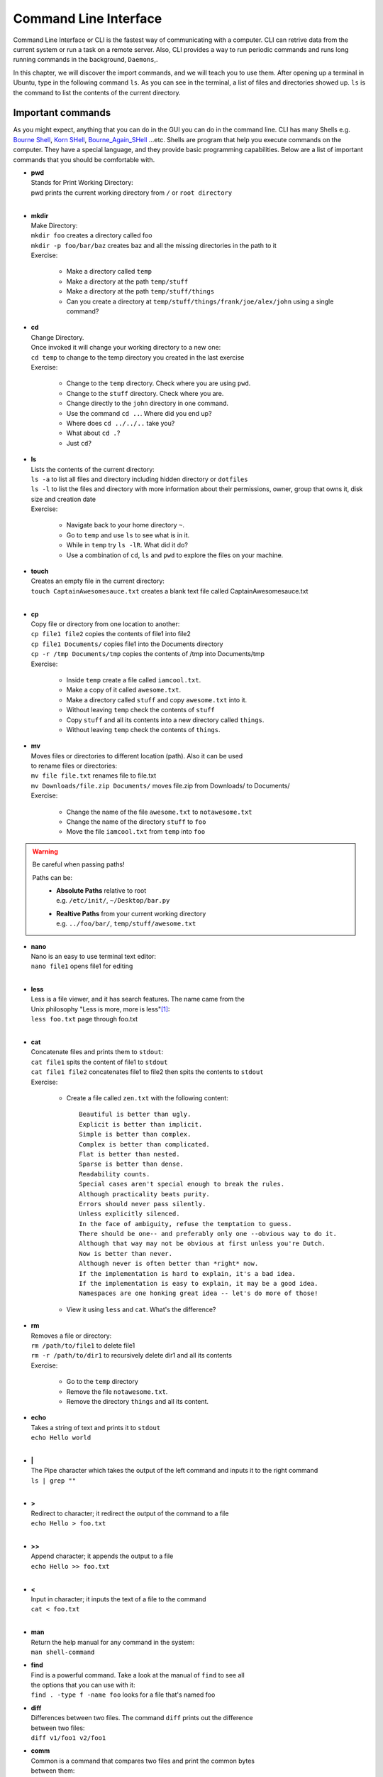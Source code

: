 **********************
Command Line Interface
**********************

Command Line Interface or CLI is the fastest way of communicating with a
computer. CLI can retrive data from the current system or run a task on a remote
server. Also, CLI provides a way to run periodic commands and runs long running
commands in the background, ``Daemons``,.

In this chapter, we will discover the import commands, and we will teach you to
use them. After opening up a terminal in Ubuntu, type in the following command
``ls``. As you can see in the terminal, a list of files and directories showed
up. ``ls`` is the command to list the contents of the current directory.

Important commands
==================

As you might expect, anything that you can do in the GUI you can do in the
command line. CLI has many Shells e.g. `Bourne Shell
<http://en.wikipedia.org/wiki/Bourne_shell>`_,
`Korn SHell <http://en.wikipedia.org/wiki/Korn_shell>`_,
`Bourne_Again_SHell <http://en.wikipedia.org/wiki/Bash_%28Unix_shell%29>`_
...etc. Shells are program that help you execute commands on the computer.
They have a special language, and they provide basic programming capabilities.
Below are a list of important commands that you should be comfortable with.

- | **pwd**
  | Stands for Print Working Directory:
  | pwd prints the current working directory from ``/`` or ``root directory``
  |

- | **mkdir**
  | Make Directory:
  | ``mkdir foo`` creates a directory called foo
  | ``mkdir -p foo/bar/baz`` creates baz and all the missing directories in the path to it
  | Exercise:

    - Make a directory called ``temp``
    - Make a directory at the path ``temp/stuff``
    - Make a directory at the path ``temp/stuff/things``
    - Can you create a directory at ``temp/stuff/things/frank/joe/alex/john`` using a single command?

- | **cd**
  | Change Directory.
  | Once invoked it will change your working directory to a new one:
  | ``cd temp`` to change to the temp directory you created in the last exercise
  | Exercise:

    - Change to the ``temp`` directory. Check where you are using ``pwd``.
    - Change to the ``stuff`` directory. Check where you are.
    - Change directly to the ``john`` directory in one command.
    - Use the command ``cd ..``. Where did you end up?
    - Where does ``cd ../../..`` take you?
    - What about ``cd .``?
    - Just ``cd``?

- | **ls**
  | Lists the contents of the current directory:
  | ``ls -a`` to list all files and directory including hidden directory or ``dotfiles``
  | ``ls -l`` to list the files and directory with more information about their permissions, owner, group that owns it, disk size and creation date
  | Exercise:

    - Navigate back to your home directory ``~``.
    - Go to ``temp`` and use ``ls`` to see what is in it.
    - While in ``temp`` try ``ls -lR``. What did it do?
    - Use a combination of ``cd``, ``ls`` and ``pwd`` to explore the files on your machine.

- | **touch**
  | Creates an empty file in the current directory:
  | ``touch CaptainAwesomesauce.txt`` creates a blank text file called CaptainAwesomesauce.txt
  |

- | **cp**
  | Copy file or directory from one location to another:
  | ``cp file1 file2`` copies the contents of file1 into file2
  | ``cp file1 Documents/`` copies file1 into the Documents directory
  | ``cp -r /tmp Documents/tmp`` copies the contents of /tmp into Documents/tmp
  | Exercise:

    - Inside ``temp`` create a file called ``iamcool.txt``.
    - Make a copy of it called ``awesome.txt``.
    - Make a directory called ``stuff`` and copy ``awesome.txt`` into it.
    - Without leaving ``temp`` check the contents of ``stuff``
    - Copy ``stuff`` and all its contents into a new directory called ``things``.
    - Without leaving ``temp`` check the contents of ``things``.

- | **mv**
  | Moves files or directories to different location (path). Also it can be used
  | to rename files or directories:
  | ``mv file file.txt`` renames file to file.txt
  | ``mv Downloads/file.zip Documents/`` moves file.zip from Downloads/ to Documents/
  | Exercise:

    - Change the name of the file ``awesome.txt`` to ``notawesome.txt``
    - Change the name of the directory ``stuff`` to ``foo``
    - Move the file ``iamcool.txt`` from ``temp`` into ``foo``

.. warning::
    Be careful when passing paths!

    Paths can be:
        - | **Absolute Paths** relative to root
          | e.g. ``/etc/init/``, ``~/Desktop/bar.py``
        - | **Realtive Paths** from your current working directory
          | e.g. ``../foo/bar/``, ``temp/stuff/awesome.txt``

- | **nano**
  | Nano is an easy to use terminal text editor:
  | ``nano file1`` opens file1 for editing
  |

- | **less**
  | Less is a file viewer, and it has search features. The name came from the
  | Unix philosophy "Less is more, more is less"[#less]_:
  | ``less foo.txt`` page through foo.txt
  |

- | **cat**
  | Concatenate files and prints them to ``stdout``:
  | ``cat file1`` spits the content of file1 to ``stdout``
  | ``cat file1 file2`` concatenates file1 to file2 then spits the contents to ``stdout``
  | Exercise:

    - Create a file called ``zen.txt`` with the following content::

        Beautiful is better than ugly.
        Explicit is better than implicit.
        Simple is better than complex.
        Complex is better than complicated.
        Flat is better than nested.
        Sparse is better than dense.
        Readability counts.
        Special cases aren't special enough to break the rules.
        Although practicality beats purity.
        Errors should never pass silently.
        Unless explicitly silenced.
        In the face of ambiguity, refuse the temptation to guess.
        There should be one-- and preferably only one --obvious way to do it.
        Although that way may not be obvious at first unless you're Dutch.
        Now is better than never.
        Although never is often better than *right* now.
        If the implementation is hard to explain, it's a bad idea.
        If the implementation is easy to explain, it may be a good idea.
        Namespaces are one honking great idea -- let's do more of those!
    - View it using ``less`` and ``cat``. What's the difference?

- | **rm**
  | Removes a file or directory:
  | ``rm /path/to/file1`` to delete file1
  | ``rm -r /path/to/dir1`` to recursively delete dir1 and all its contents
  | Exercise:

    - Go to the ``temp`` directory
    - Remove the file ``notawesome.txt``.
    - Remove the directory ``things`` and all its content.

- | **echo**
  | Takes a string of text and prints it to ``stdout``
  | ``echo Hello world``
  |

- | **|**
  | The Pipe character which takes the output of the left command and inputs it to the right command
  | ``ls | grep ""``
  |

- | **>**
  | Redirect to character; it redirect the output of the command to a file
  | ``echo Hello > foo.txt``
  |

- | **>>**
  | Append character; it appends the output to a file
  | ``echo Hello >> foo.txt``
  |

- | **<**
  | Input in character; it inputs the text of a file to the command
  | ``cat < foo.txt``
  |

- | **man**
  | Return the help manual for any command in the system:
  | ``man shell-command``

- | **find**
  | Find is a powerful command. Take a look at the manual of ``find`` to see all
  | the options that you can use with it:
  | ``find . -type f -name foo`` looks for a file that's named foo

- | **diff**
  | Differences between two files. The command ``diff`` prints out the difference
  | between two files:
  | ``diff v1/foo1 v2/foo1``

- | **comm**
  | Common is a command that compares two files and print the common bytes
  | between them:
  | ``comm v1/foo1 v2/foo1``

- | **head**
  | Head prints out first lines of a file:
  | ``head foo.txt``

- | **tail**
  | Tail is simliar to head but it prints out the last lines of a file:
  | ``tail foo.txt``

- | **sort**
  | Sort sorts text:
  | ``sort foo``

- | **grep**
  | Grep is a pattern search that uses `regular expresion <http://en.wikipedia.org/wiki/Regular_expression>`_ to look for a pattern
  | in text. It's a powerful if you know regular expresion:
  | ``grep 'this' words.txt`` looks for the word this inside a file named words.txt

.. seealso:: Take a look at the `Python Docs <https://docs.python.org/2/howto/regex.html>`_ for more information

- | **ssh**
  | SecureShell is a program that connects you to remote computers and execute
  | commands on them:
  | ``ssh alice@foo.com``

- | **scp**
  | Secure copy like FTP but uses SSH protocol to transmit data:
  | ``scp words.txt alice@foo.com:Desktop/store``

- | **sudo**
  | Super User DO is a command that escalate and run the giving command as **root**

- | **``** or **${}**
  | Backticks command; which execute the command inside it and return the output
  | ``cat `ls *txt```

- | **env**
  | Prints out all the environments variables
  | ``env``

- | **export**
  | Export a local varialble to become a environment variable
  | ``export VAR``

- | **ifconfig**
  | To check the network cards and the ip address

- | **alias**
  | To alias command and modify them
  | ``alias l="ls -al"``

Exercises
=========

1. Create a directory called **foo**.
2. Go inside the directory and create a file called **notes.txt**
   and in that write a message e.g. "Hello terminal".
#. Execute the following command ``{Path to file}/bin/directory.sh``.

.. tip:: **{Path to file}** is a place holder don't forget to change it with the
         correct path.


Dotfiles
========

.. [#less] `Less history <http://en.wikipedia.org/wiki/Less_%28Unix%29#History>`_
